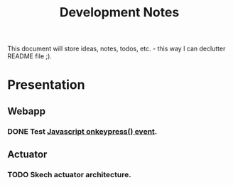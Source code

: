 #+title: Development Notes

This document will store ideas, notes, todos, etc. - this way I can declutter README file ;).

* Presentation

** Webapp

*** DONE Test [[http://www.w3schools.com/jsref/event_onkeypress.asp][Javascript onkeypress() event]].

** Actuator

*** TODO Skech actuator architecture.
